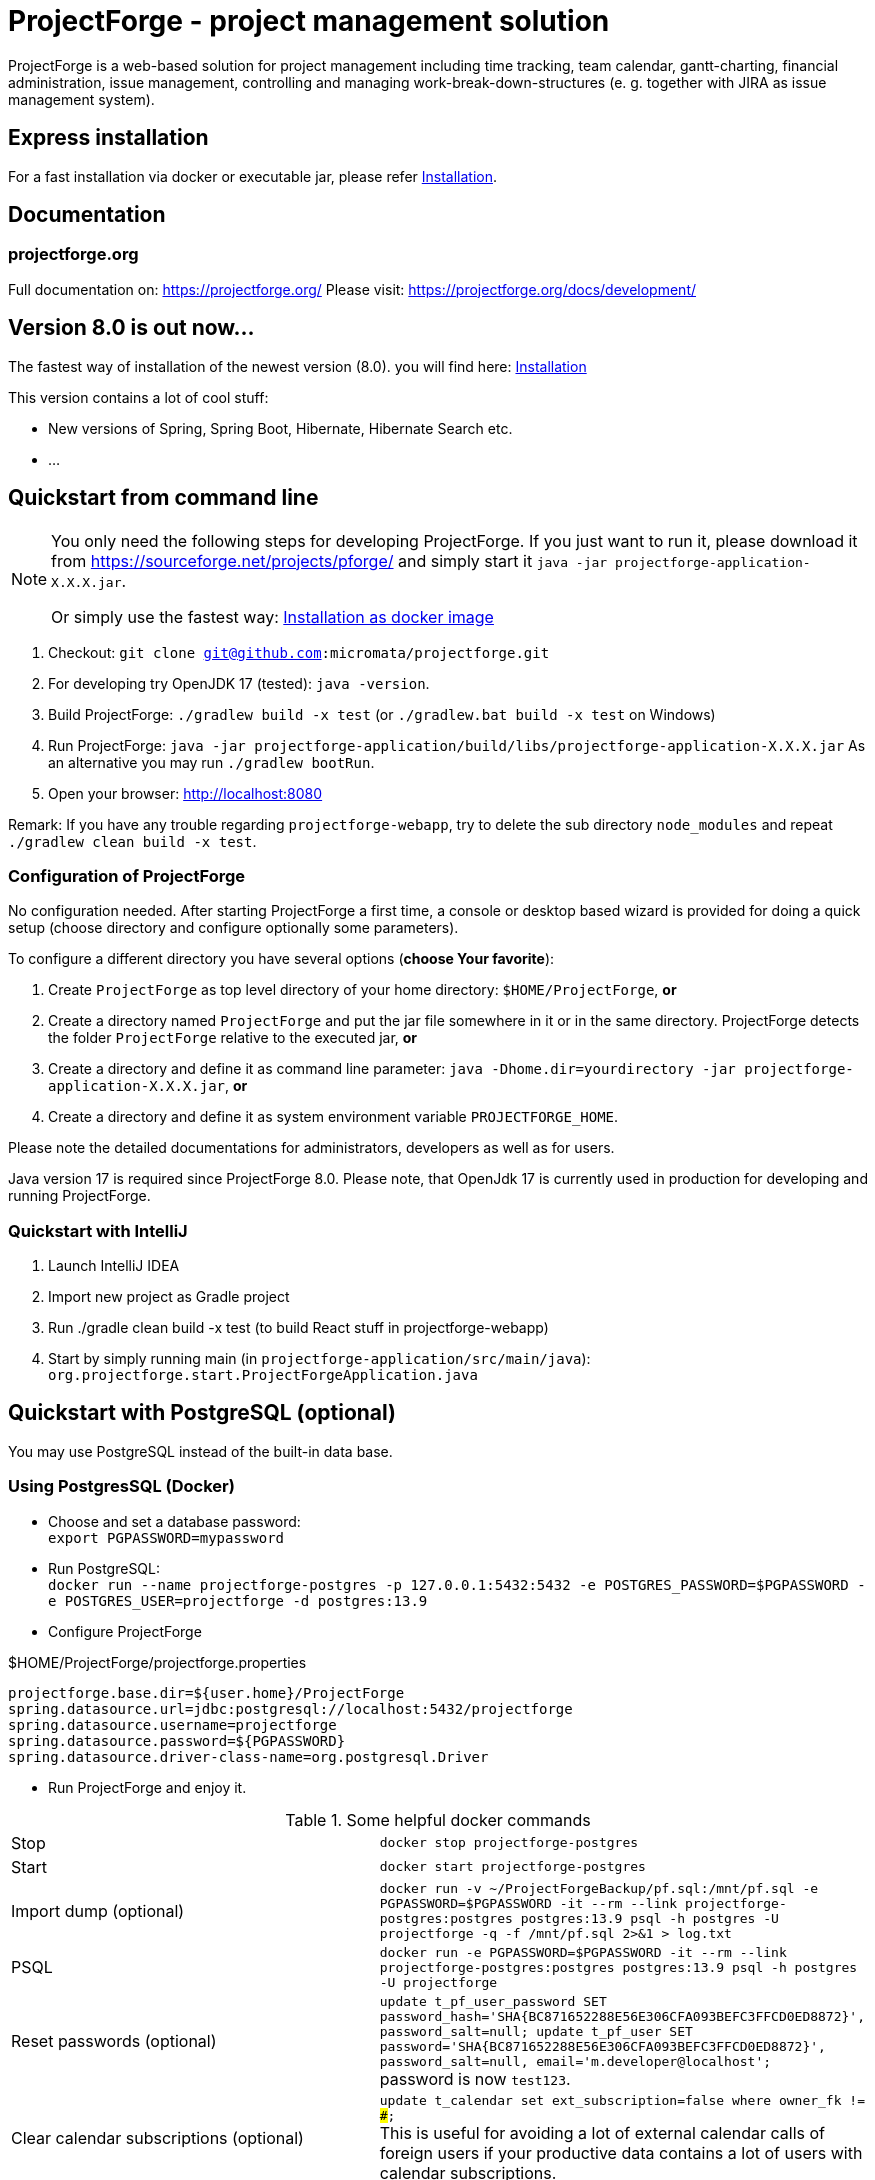 = ProjectForge - project management solution

ProjectForge is a web-based solution for project management including time tracking, team calendar, gantt-charting, financial administration, issue management,
controlling and managing work-break-down-structures (e. g. together with JIRA as issue management system).

== Express installation

For a fast installation via docker or executable jar, please refer https://projectforge.org/docs/installation/[Installation].

== Documentation

=== projectforge.org
Full documentation on: https://projectforge.org/
Please visit: https://projectforge.org/docs/development/

== Version 8.0 is out now...

The fastest way of installation of the newest version (8.0). you will find here: https://projectforge.org/docs/installation/[Installation]

This version contains a lot of cool stuff:

* New versions of Spring, Spring Boot, Hibernate, Hibernate Search etc.
* ...

== Quickstart from command line

[NOTE]
====
You only need the following steps for developing ProjectForge.
If you just want to run it, please download it from https://sourceforge.net/projects/pforge/
and simply start it `java -jar projectforge-application-X.X.X.jar`.

Or simply use the fastest way: https://projectforge.org/docs/installation/[Installation as docker image]
====

1. Checkout: `git clone git@github.com:micromata/projectforge.git`
2. For developing try OpenJDK 17 (tested): `java -version`.
3. Build ProjectForge:
   `./gradlew build -x test` (or `./gradlew.bat build -x test` on Windows)
4. Run ProjectForge:
   `java -jar projectforge-application/build/libs/projectforge-application-X.X.X.jar` As an alternative you may run `./gradlew bootRun`.
5. Open your browser:
   http://localhost:8080

Remark: If you have any trouble regarding `projectforge-webapp`, try to delete the sub directory `node_modules` and repeat `./gradlew clean build -x test`.

=== Configuration of ProjectForge

No configuration needed. After starting ProjectForge a first time, a console or desktop based wizard is provided for doing
a quick setup (choose directory and configure optionally some parameters).

To configure a different directory you have several options (*choose Your favorite*):

. Create `ProjectForge` as top level directory of your home directory: `$HOME/ProjectForge`, *or*
. Create a directory named `ProjectForge` and put the jar file somewhere in it or in the same directory. ProjectForge detects the folder `ProjectForge` relative to the executed jar, *or*
. Create a directory and define it as command line parameter: `java -Dhome.dir=yourdirectory -jar projectforge-application-X.X.X.jar`, *or*
. Create a directory and define it as system environment variable `PROJECTFORGE_HOME`.

Please note the detailed documentations for administrators, developers as well as for users.

Java version 17 is required since ProjectForge 8.0.
Please note, that OpenJdk 17 is currently used in production for developing and running ProjectForge.

=== Quickstart with IntelliJ

1. Launch IntelliJ IDEA
2. Import new project as Gradle project
3. Run ./gradle clean build -x test (to build React stuff in projectforge-webapp)
4. Start by simply running main (in `projectforge-application/src/main/java`): +
   `org.projectforge.start.ProjectForgeApplication.java`

== Quickstart with PostgreSQL (optional)

You may use PostgreSQL instead of the built-in data base.

=== Using PostgresSQL (Docker)

* Choose and set a database password: +
 `export PGPASSWORD=mypassword`
* Run PostgreSQL: +
`docker run --name projectforge-postgres -p 127.0.0.1:5432:5432 -e POSTGRES_PASSWORD=$PGPASSWORD -e POSTGRES_USER=projectforge -d postgres:13.9`
* Configure ProjectForge

.$HOME/ProjectForge/projectforge.properties
----
projectforge.base.dir=${user.home}/ProjectForge
spring.datasource.url=jdbc:postgresql://localhost:5432/projectforge
spring.datasource.username=projectforge
spring.datasource.password=${PGPASSWORD}
spring.datasource.driver-class-name=org.postgresql.Driver
----

* Run ProjectForge and enjoy it.

.Some helpful docker commands
|===
|Stop|`docker stop projectforge-postgres`
|Start|`docker start projectforge-postgres`
|Import dump (optional)|`docker run -v ~/ProjectForgeBackup/pf.sql:/mnt/pf.sql -e PGPASSWORD=$PGPASSWORD -it --rm --link projectforge-postgres:postgres postgres:13.9 psql -h postgres -U projectforge -q -f /mnt/pf.sql  2>&1 > log.txt`
|PSQL|`docker run -e PGPASSWORD=$PGPASSWORD -it --rm --link projectforge-postgres:postgres postgres:13.9 psql -h postgres -U projectforge`
|Reset passwords (optional)|`update t_pf_user_password SET password_hash='SHA{BC871652288E56E306CFA093BEFC3FFCD0ED8872}', password_salt=null; update t_pf_user SET password='SHA{BC871652288E56E306CFA093BEFC3FFCD0ED8872}', password_salt=null, email='m.developer@localhost';` +
password is now `test123`.
|Clear calendar subscriptions (optional)|`update t_calendar set ext_subscription=false where owner_fk != ###;` +
This is useful for avoiding a lot of external calendar calls of foreign users if your productive data contains a lot of users with calendar subscriptions.
|Uninstall|`docker rm projectforge-postgres`
|===


== Further configurations

Please have a lock at all available config parameters: https://github.com/micromata/projectforge/blob/develop/projectforge-business/src/main/resources/application.properties[application.properties]

== Documentation

Refer

* https://github.com/micromata/projectforge/tree/develop/doc[doc (Github)], or
* https://projectforge.org

== Adding your own plugins
ProjectForge support plugins. The existing menu can be modified and own entities and functionalities can be added.

Please note: We're working highly on a new release (will be published soon). Wicket will be replaced by ReactJS and Rest technology. The implementation of plugins will be changed as well.

The menu is customizable (you can add or remove menu entries in the config.xml file).
Deploy your plugins by adding your jar(s) to the plugin directory next to the jar file. In eclipse you have to add the plugin project to the run configuration classpath. The jars contains both, the Java classes and the web pages (Wicket-pages). Nothing more is needed.
Register your plugins in the administration menu at the web gui. You need to restart the server.
One advantage is that your own plugins are independent from new releases of the ProjectForge core system. In one of the next releases an example plugin will show you how easy it is to extend ProjectForge!
